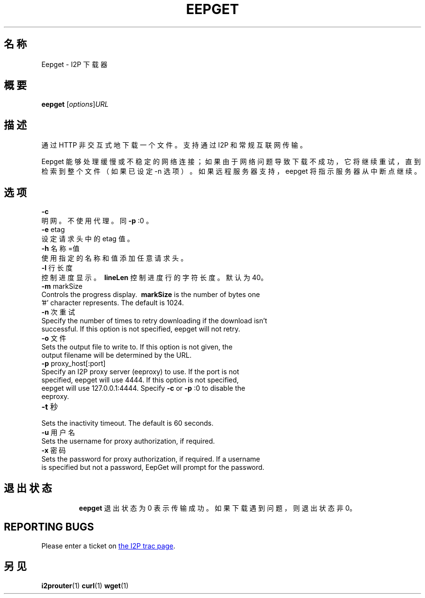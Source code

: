 .\"*******************************************************************
.\"
.\" This file was generated with po4a. Translate the source file.
.\"
.\"*******************************************************************
.TH EEPGET 1 2017年1月26日 "" I2P

.SH 名称
Eepget \- I2P 下载器

.SH 概要
\fBeepget\fP [\fIoptions\fP]\fIURL\fP
.br

.SH 描述
.P
通过 HTTP 非交互式地下载一个文件。支持通过 I2P 和常规互联网传输。
.P
Eepget 能够处理缓慢或不稳定的网络连接；如果由于网络问题导致下载不成功，它将继续重试，直到检索到整个文件（如果已设定 \-n
选项）。如果远程服务器支持，eepget 将指示服务器从中断点继续。

.SH 选项
\fB\-c\fP
.TP 
明网。不使用代理。同 \fB\-p\fP :0 。
.TP 

\fB\-e\fP etag
.TP 
设定请求头中的 etag 值。
.TP 

\fB\-h\fP 名称=值
.TP 
使用指定的名称和值添加任意请求头。
.TP 

\fB\-l\fP 行长度
.TP 
控制进度显示。\fB\ lineLen \fP 控制进度行的字符长度。默认为40。
.TP 

\fB\-m\fP markSize
.TP 
Controls the progress display. \fB\ markSize \fP is the number of bytes one '#' character represents. The default is 1024.
.TP 

\fB\-n\fP 次重试
.TP 
Specify the number of times to retry downloading if the download isn't successful. If this option is not specified, eepget will not retry.
.TP 

\fB\-o\fP 文件
.TP 
Sets the output file to write to. If this option is not given, the output filename will be determined by the URL.
.TP 

\fB\-p\fP proxy_host[:port]
.TP 
Specify an I2P proxy server (eeproxy) to use. If the port is not specified, eepget will use 4444. If this option is not specified, eepget will use 127.0.0.1:4444. Specify \fB\-c\fP or \fB\-p\fP :0 to disable the eeproxy.
.TP 

\fB\-t\fP 秒
.TP 
Sets the inactivity timeout. The default is 60 seconds.
.TP 

\fB\-u\fP 用户名
.TP 
Sets the username for proxy authorization, if required.
.TP 

\fB\-x\fP 密码
.TP 
Sets the password for proxy authorization, if required. If a username is specified but not a password, EepGet will prompt for the password.
.TP 

.SH 退出状态

\fBeepget\fP 退出状态为 0 表示传输成功。如果下载遇到问题，则退出状态非 0。

.SH "REPORTING BUGS"
Please enter a ticket on
.UR https://trac.i2p2.de/
the I2P trac page
.UE .

.SH 另见
\fBi2prouter\fP(1)  \fBcurl\fP(1)  \fBwget\fP(1)

